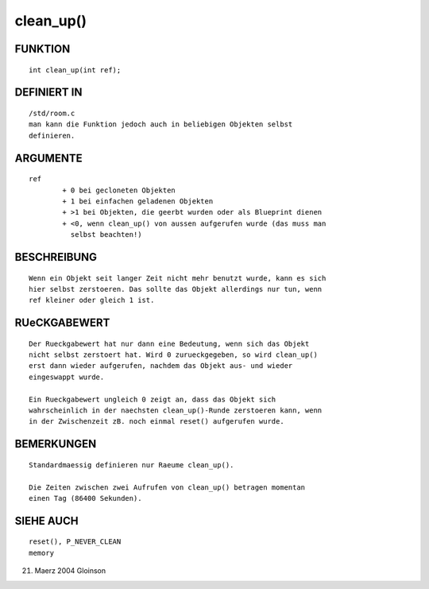 clean_up()
==========

FUNKTION
--------
::

     int clean_up(int ref);

DEFINIERT IN
------------
::

     /std/room.c
     man kann die Funktion jedoch auch in beliebigen Objekten selbst
     definieren.

ARGUMENTE
---------
::

     ref
             + 0 bei gecloneten Objekten
             + 1 bei einfachen geladenen Objekten
             + >1 bei Objekten, die geerbt wurden oder als Blueprint dienen
             + <0, wenn clean_up() von aussen aufgerufen wurde (das muss man
               selbst beachten!)

BESCHREIBUNG
------------
::

     Wenn ein Objekt seit langer Zeit nicht mehr benutzt wurde, kann es sich
     hier selbst zerstoeren. Das sollte das Objekt allerdings nur tun, wenn
     ref kleiner oder gleich 1 ist.

RUeCKGABEWERT
-------------
::

     Der Rueckgabewert hat nur dann eine Bedeutung, wenn sich das Objekt
     nicht selbst zerstoert hat. Wird 0 zurueckgegeben, so wird clean_up()
     erst dann wieder aufgerufen, nachdem das Objekt aus- und wieder
     eingeswappt wurde.

     Ein Rueckgabewert ungleich 0 zeigt an, dass das Objekt sich
     wahrscheinlich in der naechsten clean_up()-Runde zerstoeren kann, wenn
     in der Zwischenzeit zB. noch einmal reset() aufgerufen wurde.

BEMERKUNGEN
-----------
::

     Standardmaessig definieren nur Raeume clean_up().

     Die Zeiten zwischen zwei Aufrufen von clean_up() betragen momentan
     einen Tag (86400 Sekunden).

SIEHE AUCH
----------
::

     reset(), P_NEVER_CLEAN
     memory

21. Maerz 2004 Gloinson

